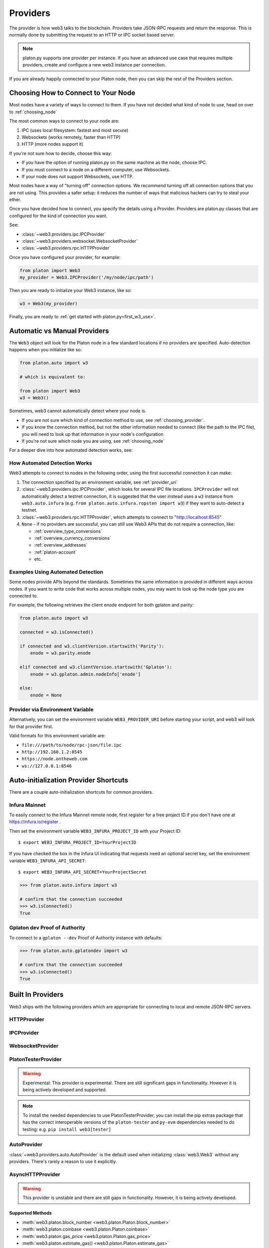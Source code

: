 .. _providers:

Providers
=========

The provider is how web3 talks to the blockchain.  Providers take JSON-RPC
requests and return the response.  This is normally done by submitting the
request to an HTTP or IPC socket based server.

.. note::

   platon.py supports one provider per instance. If you have an advanced use case
   that requires multiple providers, create and configure a new web3 instance
   per connection.

If you are already happily connected to your Platon node, then you
can skip the rest of the Providers section.

.. _choosing_provider:

Choosing How to Connect to Your Node
------------------------------------

Most nodes have a variety of ways to connect to them. If you have not
decided what kind of node to use, head on over to :ref:`choosing_node`

The most common ways to connect to your node are:

1. IPC (uses local filesystem: fastest and most secure)
2. Websockets (works remotely, faster than HTTP)
3. HTTP (more nodes support it)

If you're not sure how to decide, choose this way:

- If you have the option of running platon.py on the same machine as the node, choose IPC.
- If you must connect to a node on a different computer, use Websockets.
- If your node does not support Websockets, use HTTP.

Most nodes have a way of "turning off" connection options.
We recommend turning off all connection options that you are not using.
This provides a safer setup: it reduces the
number of ways that malicious hackers can try to steal your ether.

Once you have decided how to connect, you specify the details using a Provider.
Providers are platon.py classes that are configured for the kind of connection you want.

See:

- :class:`~web3.providers.ipc.IPCProvider`
- :class:`~web3.providers.websocket.WebsocketProvider`
- :class:`~web3.providers.rpc.HTTPProvider`

Once you have configured your provider, for example:

.. code-block:: python

    from platon import Web3
    my_provider = Web3.IPCProvider('/my/node/ipc/path')

Then you are ready to initialize your Web3 instance, like so:

.. code-block:: python

    w3 = Web3(my_provider)

Finally, you are ready to :ref:`get started with platon.py<first_w3_use>`.

.. _automatic_provider:

Automatic vs Manual Providers
-----------------------------

The ``Web3`` object will look for the Platon node in a few
standard locations if no providers are specified. Auto-detection happens
when you initialize like so:

.. code-block:: python

    from platon.auto import w3

    # which is equivalent to:

    from platon import Web3
    w3 = Web3()

Sometimes, web3 cannot automatically detect where your node is.

- If you are not sure which kind of connection method to use, see
  :ref:`choosing_provider`.
- If you know the connection method, but not the other information
  needed to connect (like the path to the IPC file), you will need to look up
  that information in your node's configuration.
- If you're not sure which node you are using, see :ref:`choosing_node`

For a deeper dive into how automated detection works, see:

.. _automatic_provider_detection:

How Automated Detection Works
~~~~~~~~~~~~~~~~~~~~~~~~~~~~~

Web3 attempts to connect to nodes in the following order, using the first
successful connection it can make:

1. The connection specified by an environment variable, see :ref:`provider_uri`
2. :class:`~web3.providers.ipc.IPCProvider`, which looks for several IPC file locations.
   ``IPCProvider`` will not automatically detect a testnet connection, it is suggested that the
   user instead uses a ``w3`` instance from ``web3.auto.infura`` (e.g.
   ``from platon.auto.infura.ropsten import w3``) if they want to auto-detect a testnet.
3. :class:`~web3.providers.rpc.HTTPProvider`, which attempts to connect to "http://localhost:8545"
4. ``None`` - if no providers are successful, you can still use Web3 APIs
   that do not require a connection, like:

   - :ref:`overview_type_conversions`
   - :ref:`overview_currency_conversions`
   - :ref:`overview_addresses`
   - :ref:`platon-account`
   - etc.

.. _automatic_provider_detection_examples:

Examples Using Automated Detection
~~~~~~~~~~~~~~~~~~~~~~~~~~~~~~~~~~

Some nodes provide APIs beyond the standards. Sometimes the same information is provided
in different ways across nodes. If you want to write code that works
across multiple nodes, you may want to look up the node type you are connected to.

For example, the following retrieves the client enode endpoint for both gplaton and parity:

.. code-block:: python

    from platon.auto import w3

    connected = w3.isConnected()

    if connected and w3.clientVersion.startswith('Parity'):
        enode = w3.parity.enode

    elif connected and w3.clientVersion.startswith('Gplaton'):
        enode = w3.gplaton.admin.nodeInfo['enode']

    else:
        enode = None

.. _provider_uri:

Provider via Environment Variable
~~~~~~~~~~~~~~~~~~~~~~~~~~~~~~~~~

Alternatively, you can set the environment variable ``WEB3_PROVIDER_URI``
before starting your script, and web3 will look for that provider first.

Valid formats for this environment variable are:

- ``file:///path/to/node/rpc-json/file.ipc``
- ``http://192.168.1.2:8545``
- ``https://node.ontheweb.com``
- ``ws://127.0.0.1:8546``


.. _custom_auto_providers:

Auto-initialization Provider Shortcuts
--------------------------------------

There are a couple auto-initialization shortcuts for common providers.

Infura Mainnet
~~~~~~~~~~~~~~

To easily connect to the Infura Mainnet remote node, first register for a free
project ID if you don't have one at https://infura.io/register .

Then set the environment variable ``WEB3_INFURA_PROJECT_ID`` with your Project ID::

    $ export WEB3_INFURA_PROJECT_ID=YourProjectID

If you have checked the box in the Infura UI indicating that requests need
an optional secret key, set the environment variable ``WEB3_INFURA_API_SECRET``::

    $ export WEB3_INFURA_API_SECRET=YourProjectSecret

.. code-block:: python

    >>> from platon.auto.infura import w3

    # confirm that the connection succeeded
    >>> w3.isConnected()
    True

Gplaton dev Proof of Authority
~~~~~~~~~~~~~~~~~~~~~~~~~~~

To connect to a ``gplaton --dev`` Proof of Authority instance with defaults:

.. code-block:: python

    >>> from platon.auto.gplatondev import w3

    # confirm that the connection succeeded
    >>> w3.isConnected()
    True

Built In Providers
------------------

Web3 ships with the following providers which are appropriate for connecting to
local and remote JSON-RPC servers.


HTTPProvider
~~~~~~~~~~~~

.. py:class:: web3.providers.rpc.HTTPProvider(endpoint_uri[, request_kwargs, session])

    This provider handles interactions with an HTTP or HTTPS based JSON-RPC server.

    * ``endpoint_uri`` should be the full URI to the RPC endpoint such as
      ``'https://localhost:8545'``.  For RPC servers behind HTTP connections
      running on port 80 and HTTPS connections running on port 443 the port can
      be omitted from the URI.
    * ``request_kwargs`` should be a dictionary of keyword arguments which
      will be passed onto each http/https POST request made to your node.
    * ``session`` allows you to pass a ``requests.Session`` object initialized
      as desired.

    .. code-block:: python

        >>> from platon import Web3
        >>> w3 = Web3(Web3.HTTPProvider("http://127.0.0.1:8545"))

    Note that you should create only one HTTPProvider per python
    process, as the HTTPProvider recycles underlying TCP/IP network connections,
    for better performance.

    Under the hood, the ``HTTPProvider`` uses the python requests library for
    making requests.  If you would like to modify how requests are made, you can
    use the ``request_kwargs`` to do so.  A common use case for this is increasing
    the timeout for each request.


    .. code-block:: python

        >>> from platon import Web3
        >>> w3 = Web3(Web3.HTTPProvider("http://127.0.0.1:8545", request_kwargs={'timeout': 60}))


    To tune the connection pool size, you can pass your own ``requests.Session``.

    .. code-block:: python

        >>> from platon import Web3
        >>> adapter = requests.adapters.HTTPAdapter(pool_connections=20, pool_maxsize=20)
        >>> session = requests.Session()
        >>> session.mount('http://', adapter)
        >>> session.mount('https://', adapter)
        >>> w3 = Web3(Web3.HTTPProvider("http://127.0.0.1:8545", session=session))


IPCProvider
~~~~~~~~~~~

.. py:class:: web3.providers.ipc.IPCProvider(ipc_path=None, testnet=False, timeout=10)

    This provider handles interaction with an IPC Socket based JSON-RPC
    server.

    *  ``ipc_path`` is the filesystem path to the IPC socket:

    .. code-block:: python

        >>> from platon import Web3
        >>> w3 = Web3(Web3.IPCProvider("~/Library/Platon/gplaton.ipc"))

    If no ``ipc_path`` is specified, it will use the first IPC file
    it can find from this list:

    - On Linux and FreeBSD:

      - ``~/.platon/gplaton.ipc``
      - ``~/.local/share/io.parity.platon/jsonrpc.ipc``
      - ``~/.local/share/trinity/mainnet/ipcs-eth1/jsonrpc.ipc``
    - On Mac OS:

      - ``~/Library/Platon/gplaton.ipc``
      - ``~/Library/Application Support/io.parity.platon/jsonrpc.ipc``
      - ``~/.local/share/trinity/mainnet/ipcs-eth1/jsonrpc.ipc``
    - On Windows:

      - ``\\\.\pipe\gplaton.ipc``
      - ``\\\.\pipe\jsonrpc.ipc``


WebsocketProvider
~~~~~~~~~~~~~~~~~

.. py:class:: web3.providers.websocket.WebsocketProvider(endpoint_uri[, websocket_timeout, websocket_kwargs])

    This provider handles interactions with an WS or WSS based JSON-RPC server.

    * ``endpoint_uri`` should be the full URI to the RPC endpoint such as
      ``'ws://localhost:8546'``.
    * ``websocket_timeout`` is the timeout in seconds, used when receiving or
      sending data over the connection. Defaults to 10.
    * ``websocket_kwargs`` this should be a dictionary of keyword arguments which
      will be passed onto the ws/wss websocket connection.

    .. code-block:: python

        >>> from platon import Web3
        >>> w3 = Web3(Web3.WebsocketProvider("ws://127.0.0.1:8546"))

    Under the hood, the ``WebsocketProvider`` uses the python websockets library for
    making requests.  If you would like to modify how requests are made, you can
    use the ``websocket_kwargs`` to do so.  See the `websockets documentation`_ for
    available arguments.

    .. _`websockets documentation`: https://websockets.readthedocs.io/en/stable/api.html#websockets.protocol.WebSocketCommonProtocol

    Unlike HTTP connections, the timeout for WS connections is controlled by a
    separate ``websocket_timeout`` argument, as shown below.


    .. code-block:: python

        >>> from platon import Web3
        >>> w3 = Web3(Web3.WebsocketProvider("ws://127.0.0.1:8546", websocket_timeout=60))

.. py:currentmodule:: web3.providers.platon_tester

PlatonTesterProvider
~~~~~~~~~~~~~~~~~~~~~~

.. warning:: Experimental:  This provider is experimental. There are still significant gaps in
    functionality. However it is being actively developed and supported.

.. py:class:: PlatonTesterProvider(platon_tester=None)

    This provider integrates with the ``platon-tester`` library.  The ``platon_tester`` constructor
    argument should be an instance of the :class:`~platon_tester.PlatonTester` or a subclass of
    :class:`~platon_tester.backends.base.BaseChainBackend` class provided by the ``platon-tester`` library.
    If you would like a custom platon-tester instance to test with, see the
    ``platon-tester`` library `documentation <https://github.com/platonnetwork/platon-tester>`_ for details.

    .. code-block:: python

        >>> from platon import Web3, PlatonTesterProvider
        >>> w3 = Web3(PlatonTesterProvider())

.. NOTE:: To install the needed dependencies to use PlatonTesterProvider, you can install the
    pip extras package that has the correct interoperable versions of the ``platon-tester``
    and ``py-evm`` dependencies needed to do testing: e.g. ``pip install web3[tester]``



AutoProvider
~~~~~~~~~~~~

:class:`~web3.providers.auto.AutoProvider` is the default used when initializing
:class:`web3.Web3` without any providers. There's rarely a reason to use it
explicitly.



AsyncHTTPProvider
~~~~~~~~~~~~~~~~~

.. warning:: This provider is unstable and there are still gaps in
    functionality. However, it is being actively developed.

.. py:class:: web3.providers.async_rpc.AsyncHTTPProvider(endpoint_uri[, request_kwargs])

    This provider handles interactions with an HTTP or HTTPS based JSON-RPC server asynchronously.

    * ``endpoint_uri`` should be the full URI to the RPC endpoint such as
      ``'https://localhost:8545'``.  For RPC servers behind HTTP connections
      running on port 80 and HTTPS connections running on port 443 the port can
      be omitted from the URI.
    * ``request_kwargs`` should be a dictionary of keyword arguments which
      will be passed onto each http/https POST request made to your node.

    .. code-block:: python

        >>> from platon import Web3
        >>> w3 = Web3(Web3.AsyncHTTPProvider("http://127.0.0.1:8545"))

    Under the hood, the ``AsyncHTTPProvider`` uses the python
    `aiohttp <https://docs.aiohttp.org/en/stable/>`_ library for making requests.

Supported Methods
^^^^^^^^^^^^^^^^^

- :meth:`web3.platon.block_number <web3.platon.Platon.block_number>`
- :meth:`web3.platon.coinbase <web3.platon.Platon.coinbase>`
- :meth:`web3.platon.gas_price <web3.platon.Platon.gas_price>`
- :meth:`web3.platon.estimate_gas() <web3.platon.Platon.estimate_gas>`
- :meth:`web3.platon.generate_gas_price() <web3.platon.Platon.generate_gas_price>`
- :meth:`web3.platon.get_block() <web3.platon.Platon.get_block>`
- :meth:`web3.platon.get_transaction() <web3.platon.Platon.get_transaction>`
- :meth:`web3.platon.send_transaction() <web3.platon.Platon.send_transaction>`

Supported Middleware
^^^^^^^^^^^^^^^^^^^^
- :meth:`Gas Price Strategy <web3.middleware.gas_price_strategy_middleware>`
